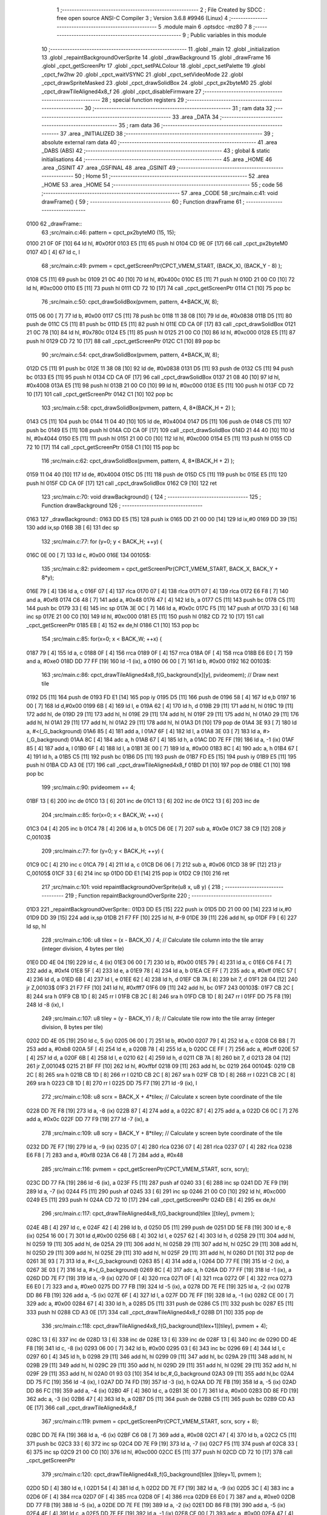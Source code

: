                               1 ;--------------------------------------------------------
                              2 ; File Created by SDCC : free open source ANSI-C Compiler
                              3 ; Version 3.6.8 #9946 (Linux)
                              4 ;--------------------------------------------------------
                              5 	.module main
                              6 	.optsdcc -mz80
                              7 	
                              8 ;--------------------------------------------------------
                              9 ; Public variables in this module
                             10 ;--------------------------------------------------------
                             11 	.globl _main
                             12 	.globl _initialization
                             13 	.globl _repaintBackgroundOverSprite
                             14 	.globl _drawBackground
                             15 	.globl _drawFrame
                             16 	.globl _cpct_getScreenPtr
                             17 	.globl _cpct_setPALColour
                             18 	.globl _cpct_setPalette
                             19 	.globl _cpct_fw2hw
                             20 	.globl _cpct_waitVSYNC
                             21 	.globl _cpct_setVideoMode
                             22 	.globl _cpct_drawSpriteMasked
                             23 	.globl _cpct_drawSolidBox
                             24 	.globl _cpct_px2byteM0
                             25 	.globl _cpct_drawTileAligned4x8_f
                             26 	.globl _cpct_disableFirmware
                             27 ;--------------------------------------------------------
                             28 ; special function registers
                             29 ;--------------------------------------------------------
                             30 ;--------------------------------------------------------
                             31 ; ram data
                             32 ;--------------------------------------------------------
                             33 	.area _DATA
                             34 ;--------------------------------------------------------
                             35 ; ram data
                             36 ;--------------------------------------------------------
                             37 	.area _INITIALIZED
                             38 ;--------------------------------------------------------
                             39 ; absolute external ram data
                             40 ;--------------------------------------------------------
                             41 	.area _DABS (ABS)
                             42 ;--------------------------------------------------------
                             43 ; global & static initialisations
                             44 ;--------------------------------------------------------
                             45 	.area _HOME
                             46 	.area _GSINIT
                             47 	.area _GSFINAL
                             48 	.area _GSINIT
                             49 ;--------------------------------------------------------
                             50 ; Home
                             51 ;--------------------------------------------------------
                             52 	.area _HOME
                             53 	.area _HOME
                             54 ;--------------------------------------------------------
                             55 ; code
                             56 ;--------------------------------------------------------
                             57 	.area _CODE
                             58 ;src/main.c:41: void drawFrame() {
                             59 ;	---------------------------------
                             60 ; Function drawFrame
                             61 ; ---------------------------------
   0100                      62 _drawFrame::
                             63 ;src/main.c:46: pattern = cpct_px2byteM0 (15, 15);
   0100 21 0F 0F      [10]   64 	ld	hl, #0x0f0f
   0103 E5            [11]   65 	push	hl
   0104 CD 9E 0F      [17]   66 	call	_cpct_px2byteM0
   0107 4D            [ 4]   67 	ld	c, l
                             68 ;src/main.c:49: pvmem = cpct_getScreenPtr(CPCT_VMEM_START, (BACK_X),  (BACK_Y - 8) );
   0108 C5            [11]   69 	push	bc
   0109 21 0C 40      [10]   70 	ld	hl, #0x400c
   010C E5            [11]   71 	push	hl
   010D 21 00 C0      [10]   72 	ld	hl, #0xc000
   0110 E5            [11]   73 	push	hl
   0111 CD 72 10      [17]   74 	call	_cpct_getScreenPtr
   0114 C1            [10]   75 	pop	bc
                             76 ;src/main.c:50: cpct_drawSolidBox(pvmem, pattern, 4*BACK_W,  8);
   0115 06 00         [ 7]   77 	ld	b, #0x00
   0117 C5            [11]   78 	push	bc
   0118 11 38 08      [10]   79 	ld	de, #0x0838
   011B D5            [11]   80 	push	de
   011C C5            [11]   81 	push	bc
   011D E5            [11]   82 	push	hl
   011E CD CA 0F      [17]   83 	call	_cpct_drawSolidBox
   0121 21 0C 78      [10]   84 	ld	hl, #0x780c
   0124 E5            [11]   85 	push	hl
   0125 21 00 C0      [10]   86 	ld	hl, #0xc000
   0128 E5            [11]   87 	push	hl
   0129 CD 72 10      [17]   88 	call	_cpct_getScreenPtr
   012C C1            [10]   89 	pop	bc
                             90 ;src/main.c:54: cpct_drawSolidBox(pvmem, pattern, 4*BACK_W,  8);
   012D C5            [11]   91 	push	bc
   012E 11 38 08      [10]   92 	ld	de, #0x0838
   0131 D5            [11]   93 	push	de
   0132 C5            [11]   94 	push	bc
   0133 E5            [11]   95 	push	hl
   0134 CD CA 0F      [17]   96 	call	_cpct_drawSolidBox
   0137 21 08 40      [10]   97 	ld	hl, #0x4008
   013A E5            [11]   98 	push	hl
   013B 21 00 C0      [10]   99 	ld	hl, #0xc000
   013E E5            [11]  100 	push	hl
   013F CD 72 10      [17]  101 	call	_cpct_getScreenPtr
   0142 C1            [10]  102 	pop	bc
                            103 ;src/main.c:58: cpct_drawSolidBox(pvmem, pattern,  4, 8*(BACK_H + 2) );
   0143 C5            [11]  104 	push	bc
   0144 11 04 40      [10]  105 	ld	de, #0x4004
   0147 D5            [11]  106 	push	de
   0148 C5            [11]  107 	push	bc
   0149 E5            [11]  108 	push	hl
   014A CD CA 0F      [17]  109 	call	_cpct_drawSolidBox
   014D 21 44 40      [10]  110 	ld	hl, #0x4044
   0150 E5            [11]  111 	push	hl
   0151 21 00 C0      [10]  112 	ld	hl, #0xc000
   0154 E5            [11]  113 	push	hl
   0155 CD 72 10      [17]  114 	call	_cpct_getScreenPtr
   0158 C1            [10]  115 	pop	bc
                            116 ;src/main.c:62: cpct_drawSolidBox(pvmem, pattern,  4, 8*(BACK_H + 2) );
   0159 11 04 40      [10]  117 	ld	de, #0x4004
   015C D5            [11]  118 	push	de
   015D C5            [11]  119 	push	bc
   015E E5            [11]  120 	push	hl
   015F CD CA 0F      [17]  121 	call	_cpct_drawSolidBox
   0162 C9            [10]  122 	ret
                            123 ;src/main.c:70: void drawBackground() {
                            124 ;	---------------------------------
                            125 ; Function drawBackground
                            126 ; ---------------------------------
   0163                     127 _drawBackground::
   0163 DD E5         [15]  128 	push	ix
   0165 DD 21 00 00   [14]  129 	ld	ix,#0
   0169 DD 39         [15]  130 	add	ix,sp
   016B 3B            [ 6]  131 	dec	sp
                            132 ;src/main.c:77: for (y=0; y < BACK_H; ++y) {     
   016C 0E 00         [ 7]  133 	ld	c, #0x00
   016E                     134 00105$:
                            135 ;src/main.c:82: pvideomem = cpct_getScreenPtr(CPCT_VMEM_START, BACK_X, BACK_Y + 8*y);
   016E 79            [ 4]  136 	ld	a, c
   016F 07            [ 4]  137 	rlca
   0170 07            [ 4]  138 	rlca
   0171 07            [ 4]  139 	rlca
   0172 E6 F8         [ 7]  140 	and	a, #0xf8
   0174 C6 48         [ 7]  141 	add	a, #0x48
   0176 47            [ 4]  142 	ld	b, a
   0177 C5            [11]  143 	push	bc
   0178 C5            [11]  144 	push	bc
   0179 33            [ 6]  145 	inc	sp
   017A 3E 0C         [ 7]  146 	ld	a, #0x0c
   017C F5            [11]  147 	push	af
   017D 33            [ 6]  148 	inc	sp
   017E 21 00 C0      [10]  149 	ld	hl, #0xc000
   0181 E5            [11]  150 	push	hl
   0182 CD 72 10      [17]  151 	call	_cpct_getScreenPtr
   0185 EB            [ 4]  152 	ex	de,hl
   0186 C1            [10]  153 	pop	bc
                            154 ;src/main.c:85: for(x=0; x < BACK_W; ++x) {
   0187 79            [ 4]  155 	ld	a, c
   0188 0F            [ 4]  156 	rrca
   0189 0F            [ 4]  157 	rrca
   018A 0F            [ 4]  158 	rrca
   018B E6 E0         [ 7]  159 	and	a, #0xe0
   018D DD 77 FF      [19]  160 	ld	-1 (ix), a
   0190 06 00         [ 7]  161 	ld	b, #0x00
   0192                     162 00103$:
                            163 ;src/main.c:86: cpct_drawTileAligned4x8_f(G_background[x][y], pvideomem);  // Draw next tile
   0192 D5            [11]  164 	push	de
   0193 FD E1         [14]  165 	pop	iy
   0195 D5            [11]  166 	push	de
   0196 58            [ 4]  167 	ld	e,b
   0197 16 00         [ 7]  168 	ld	d,#0x00
   0199 6B            [ 4]  169 	ld	l, e
   019A 62            [ 4]  170 	ld	h, d
   019B 29            [11]  171 	add	hl, hl
   019C 19            [11]  172 	add	hl, de
   019D 29            [11]  173 	add	hl, hl
   019E 29            [11]  174 	add	hl, hl
   019F 29            [11]  175 	add	hl, hl
   01A0 29            [11]  176 	add	hl, hl
   01A1 29            [11]  177 	add	hl, hl
   01A2 29            [11]  178 	add	hl, hl
   01A3 D1            [10]  179 	pop	de
   01A4 3E 93         [ 7]  180 	ld	a, #<(_G_background)
   01A6 85            [ 4]  181 	add	a, l
   01A7 6F            [ 4]  182 	ld	l, a
   01A8 3E 03         [ 7]  183 	ld	a, #>(_G_background)
   01AA 8C            [ 4]  184 	adc	a, h
   01AB 67            [ 4]  185 	ld	h, a
   01AC DD 7E FF      [19]  186 	ld	a, -1 (ix)
   01AF 85            [ 4]  187 	add	a, l
   01B0 6F            [ 4]  188 	ld	l, a
   01B1 3E 00         [ 7]  189 	ld	a, #0x00
   01B3 8C            [ 4]  190 	adc	a, h
   01B4 67            [ 4]  191 	ld	h, a
   01B5 C5            [11]  192 	push	bc
   01B6 D5            [11]  193 	push	de
   01B7 FD E5         [15]  194 	push	iy
   01B9 E5            [11]  195 	push	hl
   01BA CD A3 0E      [17]  196 	call	_cpct_drawTileAligned4x8_f
   01BD D1            [10]  197 	pop	de
   01BE C1            [10]  198 	pop	bc
                            199 ;src/main.c:90: pvideomem += 4;  
   01BF 13            [ 6]  200 	inc	de
   01C0 13            [ 6]  201 	inc	de
   01C1 13            [ 6]  202 	inc	de
   01C2 13            [ 6]  203 	inc	de
                            204 ;src/main.c:85: for(x=0; x < BACK_W; ++x) {
   01C3 04            [ 4]  205 	inc	b
   01C4 78            [ 4]  206 	ld	a, b
   01C5 D6 0E         [ 7]  207 	sub	a, #0x0e
   01C7 38 C9         [12]  208 	jr	C,00103$
                            209 ;src/main.c:77: for (y=0; y < BACK_H; ++y) {     
   01C9 0C            [ 4]  210 	inc	c
   01CA 79            [ 4]  211 	ld	a, c
   01CB D6 06         [ 7]  212 	sub	a, #0x06
   01CD 38 9F         [12]  213 	jr	C,00105$
   01CF 33            [ 6]  214 	inc	sp
   01D0 DD E1         [14]  215 	pop	ix
   01D2 C9            [10]  216 	ret
                            217 ;src/main.c:101: void repaintBackgroundOverSprite(u8 x, u8 y) {
                            218 ;	---------------------------------
                            219 ; Function repaintBackgroundOverSprite
                            220 ; ---------------------------------
   01D3                     221 _repaintBackgroundOverSprite::
   01D3 DD E5         [15]  222 	push	ix
   01D5 DD 21 00 00   [14]  223 	ld	ix,#0
   01D9 DD 39         [15]  224 	add	ix,sp
   01DB 21 F7 FF      [10]  225 	ld	hl, #-9
   01DE 39            [11]  226 	add	hl, sp
   01DF F9            [ 6]  227 	ld	sp, hl
                            228 ;src/main.c:106: u8 tilex = (x - BACK_X) / 4;   // Calculate tile column into the tile array (integer division, 4 bytes per tile)
   01E0 DD 4E 04      [19]  229 	ld	c, 4 (ix)
   01E3 06 00         [ 7]  230 	ld	b, #0x00
   01E5 79            [ 4]  231 	ld	a, c
   01E6 C6 F4         [ 7]  232 	add	a, #0xf4
   01E8 5F            [ 4]  233 	ld	e, a
   01E9 78            [ 4]  234 	ld	a, b
   01EA CE FF         [ 7]  235 	adc	a, #0xff
   01EC 57            [ 4]  236 	ld	d, a
   01ED 6B            [ 4]  237 	ld	l, e
   01EE 62            [ 4]  238 	ld	h, d
   01EF CB 7A         [ 8]  239 	bit	7, d
   01F1 28 04         [12]  240 	jr	Z,00103$
   01F3 21 F7 FF      [10]  241 	ld	hl, #0xfff7
   01F6 09            [11]  242 	add	hl, bc
   01F7                     243 00103$:
   01F7 CB 2C         [ 8]  244 	sra	h
   01F9 CB 1D         [ 8]  245 	rr	l
   01FB CB 2C         [ 8]  246 	sra	h
   01FD CB 1D         [ 8]  247 	rr	l
   01FF DD 75 F8      [19]  248 	ld	-8 (ix), l
                            249 ;src/main.c:107: u8 tiley = (y - BACK_Y) / 8;   // Calculate tile row into the tile array (integer division, 8 bytes per tile)
   0202 DD 4E 05      [19]  250 	ld	c, 5 (ix)
   0205 06 00         [ 7]  251 	ld	b, #0x00
   0207 79            [ 4]  252 	ld	a, c
   0208 C6 B8         [ 7]  253 	add	a, #0xb8
   020A 5F            [ 4]  254 	ld	e, a
   020B 78            [ 4]  255 	ld	a, b
   020C CE FF         [ 7]  256 	adc	a, #0xff
   020E 57            [ 4]  257 	ld	d, a
   020F 6B            [ 4]  258 	ld	l, e
   0210 62            [ 4]  259 	ld	h, d
   0211 CB 7A         [ 8]  260 	bit	7, d
   0213 28 04         [12]  261 	jr	Z,00104$
   0215 21 BF FF      [10]  262 	ld	hl, #0xffbf
   0218 09            [11]  263 	add	hl, bc
   0219                     264 00104$:
   0219 CB 2C         [ 8]  265 	sra	h
   021B CB 1D         [ 8]  266 	rr	l
   021D CB 2C         [ 8]  267 	sra	h
   021F CB 1D         [ 8]  268 	rr	l
   0221 CB 2C         [ 8]  269 	sra	h
   0223 CB 1D         [ 8]  270 	rr	l
   0225 DD 75 F7      [19]  271 	ld	-9 (ix), l
                            272 ;src/main.c:108: u8 scrx = BACK_X + 4*tilex;    // Calculate x screen byte coordinate of the tile
   0228 DD 7E F8      [19]  273 	ld	a, -8 (ix)
   022B 87            [ 4]  274 	add	a, a
   022C 87            [ 4]  275 	add	a, a
   022D C6 0C         [ 7]  276 	add	a, #0x0c
   022F DD 77 F9      [19]  277 	ld	-7 (ix), a
                            278 ;src/main.c:109: u8 scry = BACK_Y + 8*tiley;    // Calculate y screen byte coordinate of the tile
   0232 DD 7E F7      [19]  279 	ld	a, -9 (ix)
   0235 07            [ 4]  280 	rlca
   0236 07            [ 4]  281 	rlca
   0237 07            [ 4]  282 	rlca
   0238 E6 F8         [ 7]  283 	and	a, #0xf8
   023A C6 48         [ 7]  284 	add	a, #0x48
                            285 ;src/main.c:116: pvmem = cpct_getScreenPtr(CPCT_VMEM_START, scrx, scry);
   023C DD 77 FA      [19]  286 	ld	-6 (ix), a
   023F F5            [11]  287 	push	af
   0240 33            [ 6]  288 	inc	sp
   0241 DD 7E F9      [19]  289 	ld	a, -7 (ix)
   0244 F5            [11]  290 	push	af
   0245 33            [ 6]  291 	inc	sp
   0246 21 00 C0      [10]  292 	ld	hl, #0xc000
   0249 E5            [11]  293 	push	hl
   024A CD 72 10      [17]  294 	call	_cpct_getScreenPtr
   024D EB            [ 4]  295 	ex	de,hl
                            296 ;src/main.c:117: cpct_drawTileAligned4x8_f(G_background[tilex  ][tiley], pvmem    );
   024E 4B            [ 4]  297 	ld	c, e
   024F 42            [ 4]  298 	ld	b, d
   0250 D5            [11]  299 	push	de
   0251 DD 5E F8      [19]  300 	ld	e,-8 (ix)
   0254 16 00         [ 7]  301 	ld	d,#0x00
   0256 6B            [ 4]  302 	ld	l, e
   0257 62            [ 4]  303 	ld	h, d
   0258 29            [11]  304 	add	hl, hl
   0259 19            [11]  305 	add	hl, de
   025A 29            [11]  306 	add	hl, hl
   025B 29            [11]  307 	add	hl, hl
   025C 29            [11]  308 	add	hl, hl
   025D 29            [11]  309 	add	hl, hl
   025E 29            [11]  310 	add	hl, hl
   025F 29            [11]  311 	add	hl, hl
   0260 D1            [10]  312 	pop	de
   0261 3E 93         [ 7]  313 	ld	a, #<(_G_background)
   0263 85            [ 4]  314 	add	a, l
   0264 DD 77 FE      [19]  315 	ld	-2 (ix), a
   0267 3E 03         [ 7]  316 	ld	a, #>(_G_background)
   0269 8C            [ 4]  317 	adc	a, h
   026A DD 77 FF      [19]  318 	ld	-1 (ix), a
   026D DD 7E F7      [19]  319 	ld	a, -9 (ix)
   0270 0F            [ 4]  320 	rrca
   0271 0F            [ 4]  321 	rrca
   0272 0F            [ 4]  322 	rrca
   0273 E6 E0         [ 7]  323 	and	a, #0xe0
   0275 DD 77 FB      [19]  324 	ld	-5 (ix), a
   0278 DD 7E FE      [19]  325 	ld	a, -2 (ix)
   027B DD 86 FB      [19]  326 	add	a, -5 (ix)
   027E 6F            [ 4]  327 	ld	l, a
   027F DD 7E FF      [19]  328 	ld	a, -1 (ix)
   0282 CE 00         [ 7]  329 	adc	a, #0x00
   0284 67            [ 4]  330 	ld	h, a
   0285 D5            [11]  331 	push	de
   0286 C5            [11]  332 	push	bc
   0287 E5            [11]  333 	push	hl
   0288 CD A3 0E      [17]  334 	call	_cpct_drawTileAligned4x8_f
   028B D1            [10]  335 	pop	de
                            336 ;src/main.c:118: cpct_drawTileAligned4x8_f(G_background[tilex+1][tiley], pvmem + 4);
   028C 13            [ 6]  337 	inc	de
   028D 13            [ 6]  338 	inc	de
   028E 13            [ 6]  339 	inc	de
   028F 13            [ 6]  340 	inc	de
   0290 DD 4E F8      [19]  341 	ld	c, -8 (ix)
   0293 06 00         [ 7]  342 	ld	b, #0x00
   0295 03            [ 6]  343 	inc	bc
   0296 69            [ 4]  344 	ld	l, c
   0297 60            [ 4]  345 	ld	h, b
   0298 29            [11]  346 	add	hl, hl
   0299 09            [11]  347 	add	hl, bc
   029A 29            [11]  348 	add	hl, hl
   029B 29            [11]  349 	add	hl, hl
   029C 29            [11]  350 	add	hl, hl
   029D 29            [11]  351 	add	hl, hl
   029E 29            [11]  352 	add	hl, hl
   029F 29            [11]  353 	add	hl, hl
   02A0 01 93 03      [10]  354 	ld	bc,#_G_background
   02A3 09            [11]  355 	add	hl,bc
   02A4 DD 75 FC      [19]  356 	ld	-4 (ix), l
   02A7 DD 74 FD      [19]  357 	ld	-3 (ix), h
   02AA DD 7E FB      [19]  358 	ld	a, -5 (ix)
   02AD DD 86 FC      [19]  359 	add	a, -4 (ix)
   02B0 4F            [ 4]  360 	ld	c, a
   02B1 3E 00         [ 7]  361 	ld	a, #0x00
   02B3 DD 8E FD      [19]  362 	adc	a, -3 (ix)
   02B6 47            [ 4]  363 	ld	b, a
   02B7 D5            [11]  364 	push	de
   02B8 C5            [11]  365 	push	bc
   02B9 CD A3 0E      [17]  366 	call	_cpct_drawTileAligned4x8_f
                            367 ;src/main.c:119: pvmem = cpct_getScreenPtr(CPCT_VMEM_START, scrx, scry + 8);
   02BC DD 7E FA      [19]  368 	ld	a, -6 (ix)
   02BF C6 08         [ 7]  369 	add	a, #0x08
   02C1 47            [ 4]  370 	ld	b, a
   02C2 C5            [11]  371 	push	bc
   02C3 33            [ 6]  372 	inc	sp
   02C4 DD 7E F9      [19]  373 	ld	a, -7 (ix)
   02C7 F5            [11]  374 	push	af
   02C8 33            [ 6]  375 	inc	sp
   02C9 21 00 C0      [10]  376 	ld	hl, #0xc000
   02CC E5            [11]  377 	push	hl
   02CD CD 72 10      [17]  378 	call	_cpct_getScreenPtr
                            379 ;src/main.c:120: cpct_drawTileAligned4x8_f(G_background[tilex  ][tiley+1], pvmem    );
   02D0 5D            [ 4]  380 	ld	e, l
   02D1 54            [ 4]  381 	ld	d, h
   02D2 DD 7E F7      [19]  382 	ld	a, -9 (ix)
   02D5 3C            [ 4]  383 	inc	a
   02D6 0F            [ 4]  384 	rrca
   02D7 0F            [ 4]  385 	rrca
   02D8 0F            [ 4]  386 	rrca
   02D9 E6 E0         [ 7]  387 	and	a, #0xe0
   02DB DD 77 FB      [19]  388 	ld	-5 (ix), a
   02DE DD 7E FE      [19]  389 	ld	a, -2 (ix)
   02E1 DD 86 FB      [19]  390 	add	a, -5 (ix)
   02E4 4F            [ 4]  391 	ld	c, a
   02E5 DD 7E FF      [19]  392 	ld	a, -1 (ix)
   02E8 CE 00         [ 7]  393 	adc	a, #0x00
   02EA 47            [ 4]  394 	ld	b, a
   02EB E5            [11]  395 	push	hl
   02EC D5            [11]  396 	push	de
   02ED C5            [11]  397 	push	bc
   02EE CD A3 0E      [17]  398 	call	_cpct_drawTileAligned4x8_f
   02F1 E1            [10]  399 	pop	hl
                            400 ;src/main.c:121: cpct_drawTileAligned4x8_f(G_background[tilex+1][tiley+1], pvmem + 4);
   02F2 01 04 00      [10]  401 	ld	bc, #0x0004
   02F5 09            [11]  402 	add	hl, bc
   02F6 DD 7E FB      [19]  403 	ld	a, -5 (ix)
   02F9 DD 86 FC      [19]  404 	add	a, -4 (ix)
   02FC 4F            [ 4]  405 	ld	c, a
   02FD 3E 00         [ 7]  406 	ld	a, #0x00
   02FF DD 8E FD      [19]  407 	adc	a, -3 (ix)
   0302 47            [ 4]  408 	ld	b, a
   0303 E5            [11]  409 	push	hl
   0304 C5            [11]  410 	push	bc
   0305 CD A3 0E      [17]  411 	call	_cpct_drawTileAligned4x8_f
   0308 DD F9         [10]  412 	ld	sp, ix
   030A DD E1         [14]  413 	pop	ix
   030C C9            [10]  414 	ret
                            415 ;src/main.c:129: void initialization (){ 
                            416 ;	---------------------------------
                            417 ; Function initialization
                            418 ; ---------------------------------
   030D                     419 _initialization::
                            420 ;src/main.c:130: cpct_disableFirmware();          // Disable firmware to prevent it from interfering
   030D CD BA 0F      [17]  421 	call	_cpct_disableFirmware
                            422 ;src/main.c:131: cpct_fw2hw     (G_palette, 16);  // Convert firmware colours to hardware colours 
   0310 21 10 00      [10]  423 	ld	hl, #0x0010
   0313 E5            [11]  424 	push	hl
   0314 21 13 0E      [10]  425 	ld	hl, #_G_palette
   0317 E5            [11]  426 	push	hl
   0318 CD 2B 0F      [17]  427 	call	_cpct_fw2hw
                            428 ;src/main.c:132: cpct_setPalette(G_palette, 16);  // Set palette using hardware colour values
   031B 21 10 00      [10]  429 	ld	hl, #0x0010
   031E E5            [11]  430 	push	hl
   031F 21 13 0E      [10]  431 	ld	hl, #_G_palette
   0322 E5            [11]  432 	push	hl
   0323 CD 08 0F      [17]  433 	call	_cpct_setPalette
                            434 ;src/main.c:133: cpct_setBorder (G_palette[0]);   // Set border colour same as background (0)
   0326 21 13 0E      [10]  435 	ld	hl, #_G_palette + 0
   0329 46            [ 7]  436 	ld	b, (hl)
   032A C5            [11]  437 	push	bc
   032B 33            [ 6]  438 	inc	sp
   032C 3E 10         [ 7]  439 	ld	a, #0x10
   032E F5            [11]  440 	push	af
   032F 33            [ 6]  441 	inc	sp
   0330 CD 1F 0F      [17]  442 	call	_cpct_setPALColour
                            443 ;src/main.c:134: cpct_setVideoMode(0);            // Change to Mode 0 (160x200, 16 colours)
   0333 2E 00         [ 7]  444 	ld	l, #0x00
   0335 CD 90 0F      [17]  445 	call	_cpct_setVideoMode
                            446 ;src/main.c:136: drawFrame();       // Draw a Frame around the "play zone"
   0338 CD 00 01      [17]  447 	call	_drawFrame
                            448 ;src/main.c:137: drawBackground();  // Draw the tiled background
   033B CD 63 01      [17]  449 	call	_drawBackground
   033E C9            [10]  450 	ret
                            451 ;src/main.c:140: void main(void) {
                            452 ;	---------------------------------
                            453 ; Function main
                            454 ; ---------------------------------
   033F                     455 _main::
                            456 ;src/main.c:141: u8 x=BACK_X+1;   // x byte screen coord. of the sprite (1 byte to the right of the start of the "play zone")
                            457 ;src/main.c:143: i8 vx=1;         // Horizontal movement velocity in bytes (1 byte to the right)
   033F 01 01 0D      [10]  458 	ld	bc,#0x0d01
                            459 ;src/main.c:148: initialization();
   0342 C5            [11]  460 	push	bc
   0343 CD 0D 03      [17]  461 	call	_initialization
   0346 C1            [10]  462 	pop	bc
                            463 ;src/main.c:153: while(1) {
   0347                     464 00106$:
                            465 ;src/main.c:157: pvmem = cpct_getScreenPtr(CPCT_VMEM_START, x, y);      
   0347 C5            [11]  466 	push	bc
   0348 3E 68         [ 7]  467 	ld	a, #0x68
   034A F5            [11]  468 	push	af
   034B 33            [ 6]  469 	inc	sp
   034C C5            [11]  470 	push	bc
   034D 33            [ 6]  471 	inc	sp
   034E 21 00 C0      [10]  472 	ld	hl, #0xc000
   0351 E5            [11]  473 	push	hl
   0352 CD 72 10      [17]  474 	call	_cpct_getScreenPtr
   0355 EB            [ 4]  475 	ex	de,hl
   0356 21 04 10      [10]  476 	ld	hl, #0x1004
   0359 E5            [11]  477 	push	hl
   035A D5            [11]  478 	push	de
   035B 21 23 0E      [10]  479 	ld	hl, #_G_sprite_EMR
   035E E5            [11]  480 	push	hl
   035F CD 3E 0F      [17]  481 	call	_cpct_drawSpriteMasked
   0362 C1            [10]  482 	pop	bc
                            483 ;src/main.c:160: for(i=0; i < WAITLOOPS; i++); // Wait for a little while
   0363 11 A0 0F      [10]  484 	ld	de, #0x0fa0
   0366                     485 00110$:
   0366 EB            [ 4]  486 	ex	de,hl
   0367 2B            [ 6]  487 	dec	hl
   0368 5D            [ 4]  488 	ld	e, l
   0369 7C            [ 4]  489 	ld	a,h
   036A 57            [ 4]  490 	ld	d,a
   036B B5            [ 4]  491 	or	a,l
   036C 20 F8         [12]  492 	jr	NZ,00110$
                            493 ;src/main.c:161: cpct_waitVSYNC();             // Synchronize with VSYNC to prevent flickering
   036E C5            [11]  494 	push	bc
   036F CD 88 0F      [17]  495 	call	_cpct_waitVSYNC
   0372 C1            [10]  496 	pop	bc
                            497 ;src/main.c:163: repaintBackgroundOverSprite(x, y); // Repaint the background only where the sprite is located
   0373 C5            [11]  498 	push	bc
   0374 3E 68         [ 7]  499 	ld	a, #0x68
   0376 F5            [11]  500 	push	af
   0377 33            [ 6]  501 	inc	sp
   0378 C5            [11]  502 	push	bc
   0379 33            [ 6]  503 	inc	sp
   037A CD D3 01      [17]  504 	call	_repaintBackgroundOverSprite
   037D F1            [10]  505 	pop	af
   037E C1            [10]  506 	pop	bc
                            507 ;src/main.c:166: x += vx;
   037F 78            [ 4]  508 	ld	a, b
   0380 81            [ 4]  509 	add	a, c
                            510 ;src/main.c:170: if (x < BACK_X || x > (BACK_X + 4*BACK_W-5) ) {
   0381 47            [ 4]  511 	ld	b,a
   0382 D6 0C         [ 7]  512 	sub	a, #0x0c
   0384 38 05         [12]  513 	jr	C,00102$
   0386 3E 3F         [ 7]  514 	ld	a, #0x3f
   0388 90            [ 4]  515 	sub	a, b
   0389 30 BC         [12]  516 	jr	NC,00106$
   038B                     517 00102$:
                            518 ;src/main.c:171: x -= vx;    // Undo latest movement subtracting vx from current x position
   038B 78            [ 4]  519 	ld	a, b
   038C 91            [ 4]  520 	sub	a, c
   038D 47            [ 4]  521 	ld	b, a
                            522 ;src/main.c:172: vx = -vx;   // Change the sense of velocity to start moving opposite
   038E AF            [ 4]  523 	xor	a, a
   038F 91            [ 4]  524 	sub	a, c
   0390 4F            [ 4]  525 	ld	c, a
   0391 18 B4         [12]  526 	jr	00106$
                            527 	.area _CODE
                            528 	.area _INITIALIZER
                            529 	.area _CABS (ABS)
